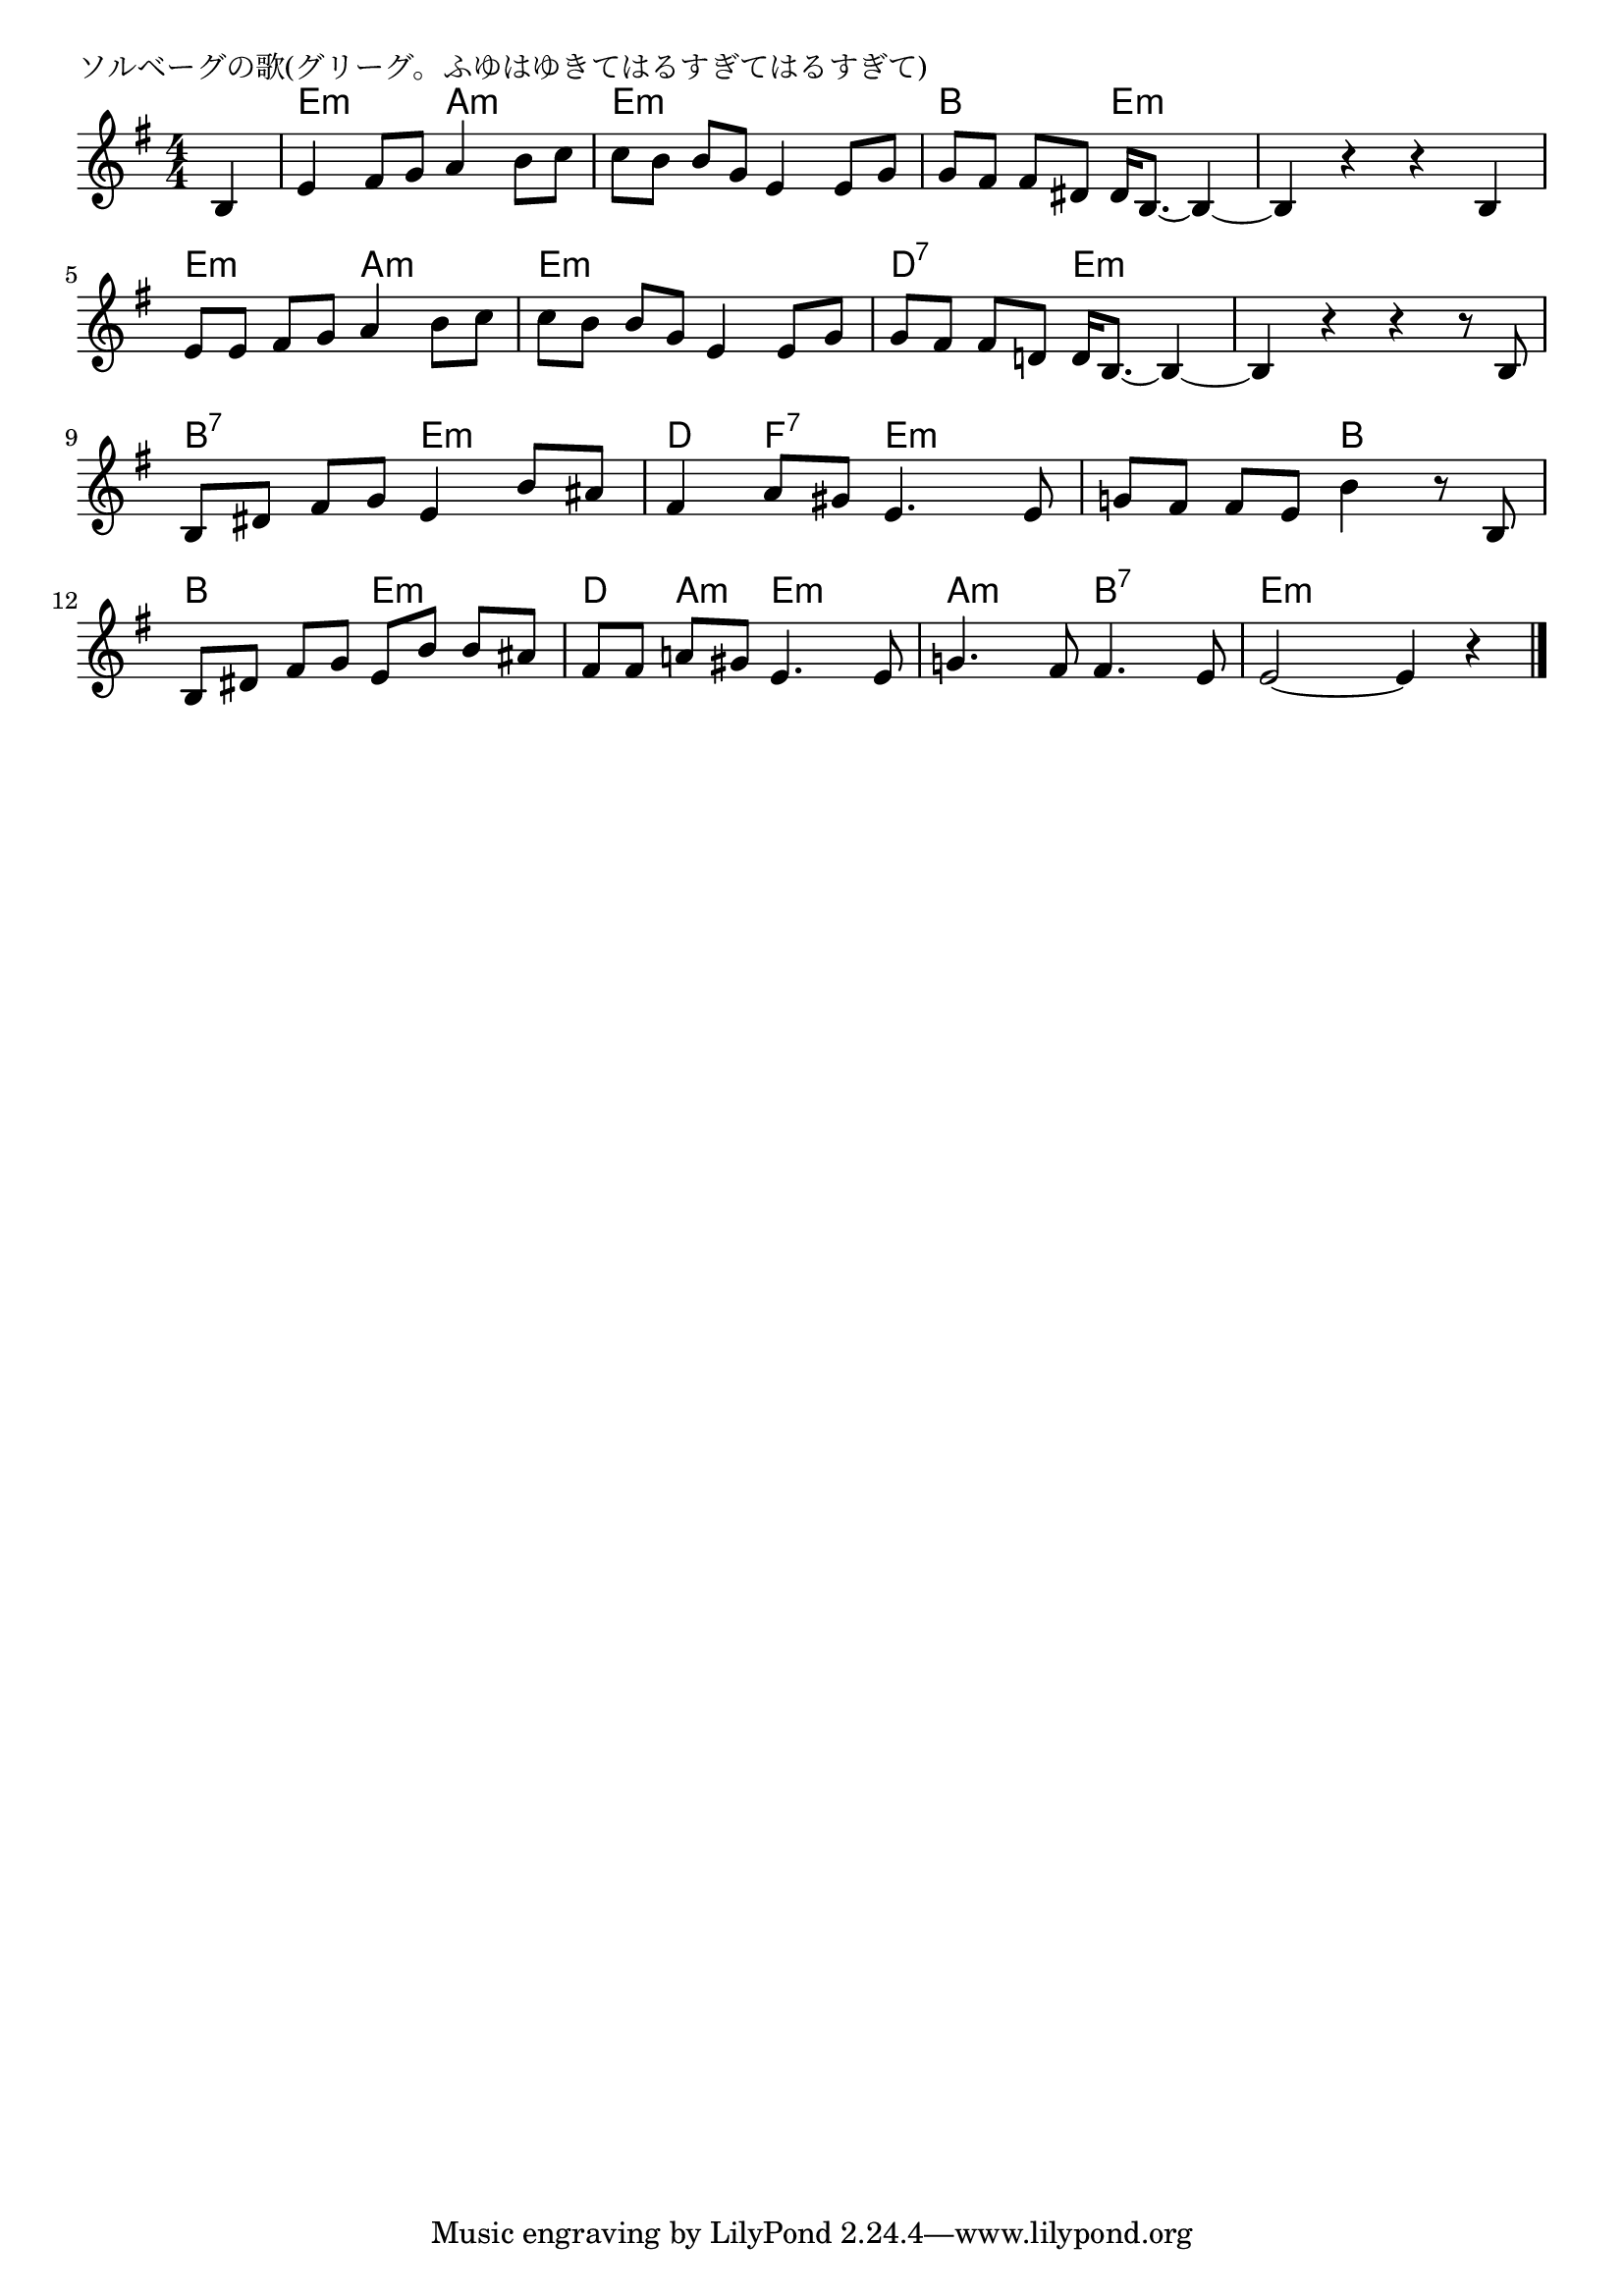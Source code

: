 \version "2.18.2"

% ソルベーグの歌(グリーグ。ふゆはゆきてはるすぎてはるすぎて)

\header {
piece = "ソルベーグの歌(グリーグ。ふゆはゆきてはるすぎてはるすぎて)"
}

melody =
\relative c' {
\key e \minor
\time 4/4
\set Score.tempoHideNote = ##t
\tempo 4=90
\numericTimeSignature
\partial 4
%
b4 |
e4 fis8 g a4 b8 c | % 1
c [b] b g e4 e8 g |

g [fis] fis dis dis16 b8.~b4~ |
b4 r r b |
e8 [e] fis g a4 b8 c |

c [b] b g e4 e8 g | % 6
g [fis] fis d! d16 b8.~b4~ |
b4 r r r8 b8  |

b [dis] fis g e4 b'8 ais | % 9
fis4 a8 gis e4. e8 |
g! [fis] fis e b'4 r8 b, |

b [dis] fis g e [b'] b ais | % 12
fis [fis] a! gis e4. e8 |
g!4. fis8 fis4. e8 |

e2~e4 r |





\bar "|."
}
\score {
<<
\chords {
\set noChordSymbol = ""
\set chordChanges=##t
%%
r4 e:m e:m a:m a:m e:m e:m e:m e:m
b b e:m e:m e:m e:m e:m e:m e:m e:m a:m a:m
e:m e:m e:m e:m d:7 d:7 e:m e:m e:m e:m e:m e:m
b:7 b:7 e:m e:m d f:7 e:m e:m e:m e:m b b
b b e:m e:m d  a:m e:m e:m a:m a:m b:7 b:7
e:m e:m e:m e:m



}
\new Staff {\melody}
>>
\layout {
line-width = #190
indent = 0\mm
}
\midi {}
}